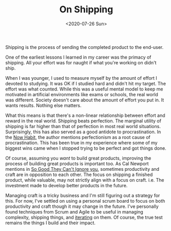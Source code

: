 #+hugo_base_dir: ../
#+date: <2020-07-26 Sun>
#+hugo_tags: essay mental-model
#+hugo_categories: essay
#+TITLE: On Shipping

  Shipping is the process of sending the completed product to the end-user.

  One of the earliest lessons I learned in my career was the primacy of shipping. All your effort was for naught if what you're working on didn't ship.

  When I was younger, I used to measure myself by the amount of effort I devoted to studying. It was OK if I studied hard and didn't hit my target. The effort was what counted. While this was a useful mental model to keep me motivated in artificial environments like exams or schools, the real world was different. Society doesn't care about the amount of effort you put in. It wants results. Nothing else matters.

  What this means is that there's a non-linear relationship between effort and reward in the real world. Shipping beats perfection. The marginal utility of shipping is far higher than that of perfection in most real world situations. Surprisingly, this has also served as a good antidote to procrastination. In the [[https://www.goodreads.com/en/book/show/95708][Now Habit]], the author mentions perfectionism as a root cause of procrastination. This has been true in my experience where some of my biggest wins came when I stopped trying to be perfect and got things done.

  Of course, assuming you /want/ to build great products, improving the process of building great products is important too. As Cal Newport mentions in [[https://www.goodreads.com/book/show/13525945-so-good-they-can-t-ignore-you][So Good They Can't Ignore you]], sometimes productivity and craft are in opposition to each other. The focus on shipping a finished product, while valuable, may not strictly align with a focus on craft. i.e. The investment made to develop better products in the future.

  Managing craft is a tricky business and I'm still figuring out a strategy for this. For now, I've settled on using a personal scrum board to focus on both productivity and craft though it may change in the future. I've personally found techniques from Scrum and Agile to be useful in managing complexity, shipping things, and [[file:on-tinkering.org][iterating]] on them. Of course, the true test remains the things I build and their impact.
